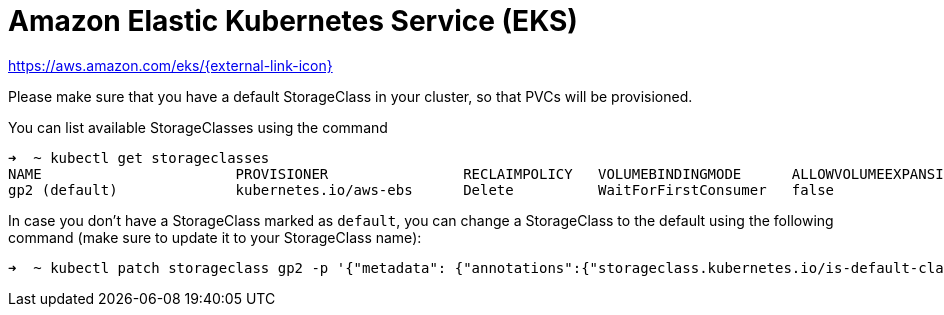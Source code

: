 = Amazon Elastic Kubernetes Service (EKS)

https://aws.amazon.com/eks/[https://aws.amazon.com/eks/{external-link-icon}^]

Please make sure that you have a default StorageClass in your cluster, so that PVCs will be provisioned.

You can list available StorageClasses using the command

```bash
➜  ~ kubectl get storageclasses
NAME                       PROVISIONER                RECLAIMPOLICY   VOLUMEBINDINGMODE      ALLOWVOLUMEEXPANSION   AGE
gp2 (default)              kubernetes.io/aws-ebs      Delete          WaitForFirstConsumer   false                  9h
```

In case you don't have a StorageClass marked as `default`, you can change a StorageClass to the default using the following command (make sure to update it to your StorageClass name):

```bash
➜  ~ kubectl patch storageclass gp2 -p '{"metadata": {"annotations":{"storageclass.kubernetes.io/is-default-class":"true"}}}'
```
